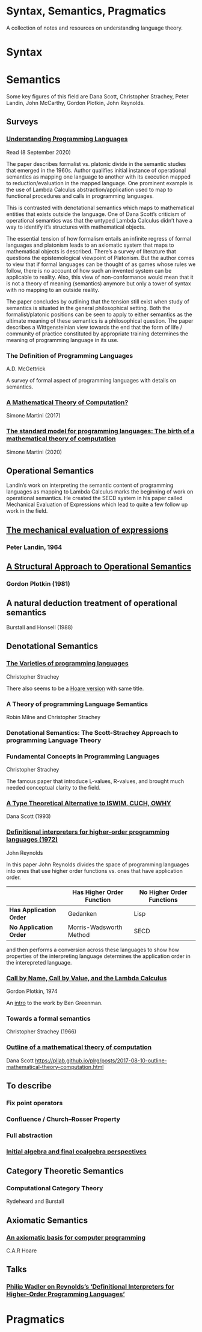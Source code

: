 * Syntax, Semantics, Pragmatics

A collection of notes and resources on understanding language theory.

* Syntax

* Semantics

Some key figures of this field are Dana Scott, Christopher Strachey, Peter Landin, John McCarthy, Gordon Plotkin, John Reynolds.

** Surveys

*** [[http://aleteya.cs.buap.mx/~jlavalle/flp/understanding-programming-languages.pdf][Understanding Programming Languages]]
Read (8 September 2020)

The paper describes formalist vs. platonic divide in the semantic studies that emerged in the 1960s.
Author qualifies initial instance of operational semantics as mapping one language to another with its execution mapped to reduction/evaluation in the mapped language. One prominent example is the use of Lambda Calculus abstraction/application used to map to functional procedures and calls in programming languages.

This is contrasted with denotational semantics which maps to mathematical entities that exists outside the language. One of Dana Scott’s criticism of operational semantics was that the untyped Lambda Calculus didn’t have a way to identify it’s structures with mathematical objects.

The essential tension of how formalism entails an infinite regress of formal languages and platonism leads to an axiomatic system that maps to mathematical objects is described. There’s a survey of literature that questions the epistemological viewpoint of Platonism. But the author comes to view that if formal languages can be thought of as games whose rules we follow, there is no account of how such an invented system can be applicable to reality. Also, this view of non-conformance would mean that it is not a theory of meaning (semantics) anymore but only a tower of syntax with no mapping to an outside reality.

The paper concludes by outlining that the tension still exist when study of semantics is situated in the general philosophical setting. Both the formalist/platonic positions can be seen to apply to either semantics as the ultimate meaning of these semantics is a philosophical question. The paper describes a Wittgensteinian view towards the end that the form of life / community of practice constituted by appropriate training determines the meaning of programming language in its use.

*** The Definition of Programming Languages
A.D. McGettrick

A survey of formal aspect of programming languages with details on semantics.

*** [[https://archive.is/FY1Hu][A Mathematical Theory of Computation?]]
Simone Martini (2017)

*** [[http://www.cs.unibo.it/~martini/papers-to-ftp/AMTC.pdf][The standard model for programming languages: The birth of a mathematical theory of computation]]
Simone Martini (2020)

** Operational Semantics

Landin’s work on interpreting the semantic content of programming languages as mapping to Lambda Calculus marks the beginning of work on operational semantics. He created the SECD system in his paper called Mechanical Evaluation of Expressions which lead to quite a few follow up work in the field.

** [[https://archive.is/e4xeZ][The mechanical evaluation of expressions]]
*** Peter Landin, 1964

** [[https://web.eecs.umich.edu/~weimerw/2006-615/reading/plotkin81structural.pdf][A Structural Approach to Operational Semantics]]
*** Gordon Plotkin (1981)

** A natural deduction treatment of operational semantics
Burstall and Honsell (1988)

** Denotational Semantics

*** [[https://link.springer.com/chapter/10.1007/978-1-4612-4118-8_3][The Varieties of programming languages]]
Christopher Strachey

There also seems to be a [[https://link.springer.com/content/pdf/10.1007/3-540-50939-9_121.pdf][Hoare version]] with same title.

*** A Theory of programming Language Semantics
Robin Milne and Christopher Strachey

*** Denotational Semantics: The Scott-Strachey Approach to programming Language Theory
 
*** Fundamental Concepts in Programming Languages
Christopher Strachey

The famous paper that introduce L-values, R-values, and brought much needed conceptual clarity to the field.

*** [[https://www.cs.cmu.edu/~kw/scans/scott93tcs.pdf][A Type Theoretical Alternative to ISWIM, CUCH, OWHY]]
Dana Scott (1993)

*** [[http://citeseerx.ist.psu.edu/viewdoc/summary?doi=10.1.1.110.5892][Definitional interpreters for higher-order programming languages (1972)]]
John Reynolds

In this paper John Reynolds divides the space of programming languages into ones that use higher order functions vs. ones that have application order.

| | Has Higher Order Function | No Higher Order Functions |
|-------------------|------------|------------------------|
| *Has Application Order* | Gedanken| Lisp |
| *No Application Order* | Morris-Wadsworth Method | SECD |

and then performs a conversion across these languages to show how properties of the interpreting language determines the application order in the interepreted language.


*** [[https://homepages.inf.ed.ac.uk/gdp/publications/cbn_cbv_lambda.pdf][Call by Name, Call by Value, and the Lambda Calculus]]
Gordon Plotkin, 1974

An [[https://www.ccs.neu.edu/home/types/resources/notes/call-by-name-call-by-value/extended-intro.pdf][intro]] to the work by Ben Greenman.

*** Towards a formal semantics
Christopher Strachey (1966)

*** [[https://ropas.snu.ac.kr/~kwang/520/readings/sco70.pdf][Outline of a mathematical theory of computation]]
Dana Scott
https://pllab.github.io/plrg/posts/2017-08-10-outline-mathematical-theory-computation.html

** To describe

*** Fix point operators
*** Confluence / Church–Rosser Property
*** Full abstraction
*** [[http://citeseerx.ist.psu.edu/viewdoc/summary?doi=10.1.1.46.6839][Initial algebra and final coalgebra perspectives]]
 
** Category Theoretic Semantics
 
*** Computational Category Theory
Rydeheard and Burstall
 
** Axiomatic Semantics
 
*** [[https://archive.is/5XxJ0][An axiomatic basis for computer programming]]
C.A.R Hoare

** Talks
*** [[https://skillsmatter.com/skillscasts/8261-papers-we-love-meetup][Philip Wadler on Reynolds’s ‘Definitional Interpreters for Higher-Order Programming Languages’]]

* Pragmatics
